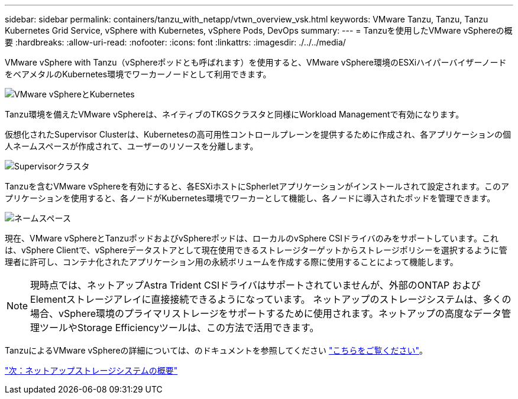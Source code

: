 ---
sidebar: sidebar 
permalink: containers/tanzu_with_netapp/vtwn_overview_vsk.html 
keywords: VMware Tanzu, Tanzu, Tanzu Kubernetes Grid Service, vSphere with Kubernetes, vSphere Pods, DevOps 
summary:  
---
= Tanzuを使用したVMware vSphereの概要
:hardbreaks:
:allow-uri-read: 
:nofooter: 
:icons: font
:linkattrs: 
:imagesdir: ./../../media/


VMware vSphere with Tanzu（vSphereポッドとも呼ばれます）を使用すると、VMware vSphere環境のESXiハイパーバイザーノードをベアメタルのKubernetes環境でワーカーノードとして利用できます。

image::vtwn_image30.png[VMware vSphereとKubernetes]

Tanzu環境を備えたVMware vSphereは、ネイティブのTKGSクラスタと同様にWorkload Managementで有効になります。

仮想化されたSupervisor Clusterは、Kubernetesの高可用性コントロールプレーンを提供するために作成され、各アプリケーションの個人ネームスペースが作成されて、ユーザーのリソースを分離します。

image::vtwn_image29.png[Supervisorクラスタ]

Tanzuを含むVMware vSphereを有効にすると、各ESXiホストにSpherletアプリケーションがインストールされて設定されます。このアプリケーションを使用すると、各ノードがKubernetes環境でワーカーとして機能し、各ノードに導入されたポッドを管理できます。

image::vtwn_image28.png[ネームスペース]

現在、VMware vSphereとTanzuポッドおよびvSphereポッドは、ローカルのvSphere CSIドライバのみをサポートしています。これは、vSphere Clientで、vSphereデータストアとして現在使用できるストレージターゲットからストレージポリシーを選択するように管理者に許可し、コンテナ化されたアプリケーション用の永続ボリュームを作成する際に使用することによって機能します。


NOTE: 現時点では、ネットアップAstra Trident CSIドライバはサポートされていませんが、外部のONTAP およびElementストレージアレイに直接接続できるようになっています。 ネットアップのストレージシステムは、多くの場合、vSphere環境のプライマリストレージをサポートするために使用されます。ネットアップの高度なデータ管理ツールやStorage Efficiencyツールは、この方法で活用できます。

TanzuによるVMware vSphereの詳細については、のドキュメントを参照してください link:https://docs.vmware.com/en/VMware-vSphere/7.0/vmware-vsphere-with-tanzu/GUID-152BE7D2-E227-4DAA-B527-557B564D9718.html["こちらをご覧ください"^]。

link:vtwn_overview_netapp.html["次：ネットアップストレージシステムの概要"]
